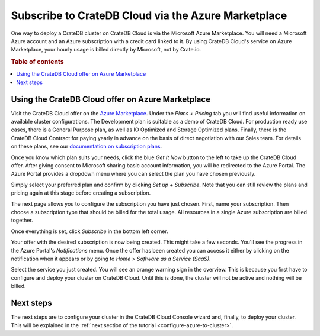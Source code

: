 .. _signup-azure-to-cluster:

====================================================
Subscribe to CrateDB Cloud via the Azure Marketplace
====================================================

One way to deploy a CrateDB cluster on CrateDB Cloud is via the Microsoft Azure
Marketplace. You will need a Microsoft Azure account and an Azure subscription
with a credit card linked to it. By using CrateDB Cloud's service on Azure
Marketplace, your hourly usage is billed directly by Microsoft, not by
Crate.io.

.. rubric:: Table of contents

.. contents::
   :local:


.. _signup-azure-to-cluster-offer:

Using the CrateDB Cloud offer on Azure Marketplace
==================================================

Visit the CrateDB Cloud offer on the `Azure Marketplace`_. Under the *Plans +
Pricing* tab you will find useful information on available cluster
configurations. The Development plan is suitable as a demo of CrateDB Cloud.
For production ready use cases, there is a General Purpose plan, as well as
IO Optimized and Storage Optimized plans. Finally, there is the CrateDB Cloud
Contract for paying yearly in advance on the basis of direct negotiation with
our Sales team. For details on these plans, see our `documentation on
subscription plans`_.

Once you know which plan suits your needs, click the blue *Get It Now* button
to the left to take up the CrateDB Cloud offer. After giving consent to
Microsoft sharing basic account information, you will be redirected to the
Azure Portal. The Azure Portal provides a dropdown menu where you can select
the plan you have chosen previously.

.. image:: ../../_assets/img/portal-offer.png

Simply select your preferred plan and confirm by clicking *Set up + Subscribe*.
Note that you can still review the plans and pricing again at this stage before
creating a subscription.

The next page allows you to configure the subscription you have just chosen.
First, name your subscription. Then choose a subscription type that should be
billed for the total usage. All resources in a single Azure subscription are
billed together.

.. image:: ../../_assets/img/subscribe-offer.png

Once everything is set, click *Subscribe* in the bottom left corner.

Your offer with the desired subscription is now being created. This might
take a few seconds. You'll see the progress in the Azure Portal's
*Notifications* menu. Once the offer has been created you can access it either
by clicking on the notification when it appears or by going to *Home >*
*Software as a Service (SaaS)*.

Select the service you just created. You will see an orange warning sign in the
overview. This is because you first have to configure and deploy your cluster
on CrateDB Cloud. Until this is done, the cluster will not be active and
nothing will be billed.


.. _signup-azure-to-cluster-next:

Next steps
==========

The next steps are to configure your cluster in the CrateDB Cloud Console
wizard and, finally, to deploy your cluster. This will be explained in the
:ref:`next section of the tutorial <configure-azure-to-cluster>`.


.. _Azure Marketplace: https://azuremarketplace.microsoft.com/en-us/marketplace/apps/crate.cratedbcloud?tab=Overview
.. _documentation on subscription plans: https://crate.io/docs/cloud/reference/en/latest/subscription-plans.html